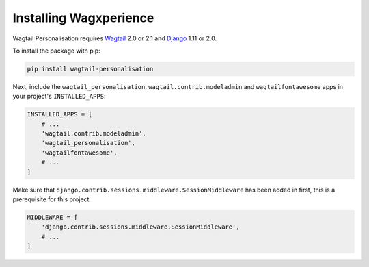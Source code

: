 Installing Wagxperience
=======================

Wagtail Personalisation requires Wagtail_ 2.0 or 2.1 and Django_ 1.11 or 2.0.

.. _Wagtail: https://github.com/wagtail/wagtail
.. _Django: https://github.com/django/django


To install the package with pip:

.. code-block:: console

    pip install wagtail-personalisation

Next, include the ``wagtail_personalisation``, ``wagtail.contrib.modeladmin``
and ``wagtailfontawesome`` apps in your project's ``INSTALLED_APPS``:

.. code-block:: python

    INSTALLED_APPS = [
        # ...
        'wagtail.contrib.modeladmin',
        'wagtail_personalisation',
        'wagtailfontawesome',
        # ...
    ]

Make sure that ``django.contrib.sessions.middleware.SessionMiddleware`` has
been added in first, this is a prerequisite for this project.

.. code-block:: python

    MIDDLEWARE = [
        'django.contrib.sessions.middleware.SessionMiddleware',
        # ...
    ]
